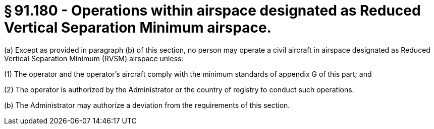 # § 91.180 - Operations within airspace designated as Reduced Vertical Separation Minimum airspace.

(a) Except as provided in paragraph (b) of this section, no person may operate a civil aircraft in airspace designated as Reduced Vertical Separation Minimum (RVSM) airspace unless:

(1) The operator and the operator's aircraft comply with the minimum standards of appendix G of this part; and

(2) The operator is authorized by the Administrator or the country of registry to conduct such operations.

(b) The Administrator may authorize a deviation from the requirements of this section.

